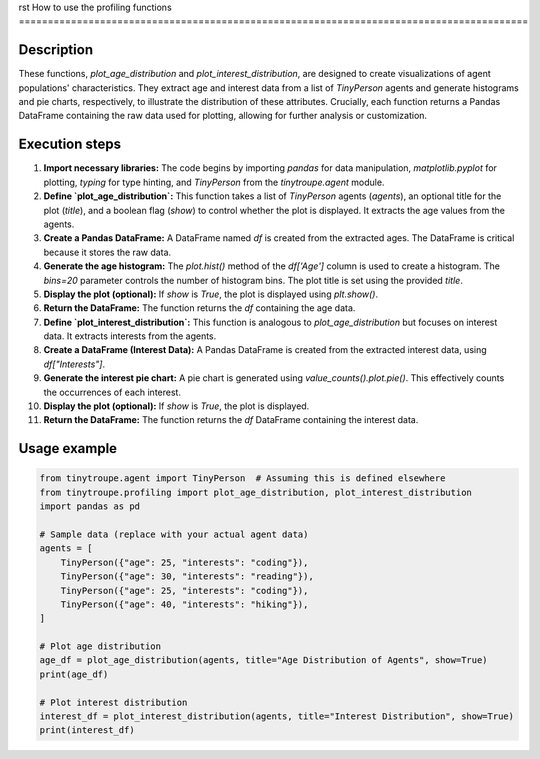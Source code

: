rst
How to use the profiling functions
========================================================================================

Description
-------------------------
These functions, `plot_age_distribution` and `plot_interest_distribution`, are designed to create visualizations of agent populations' characteristics.  They extract age and interest data from a list of `TinyPerson` agents and generate histograms and pie charts, respectively, to illustrate the distribution of these attributes.  Crucially, each function returns a Pandas DataFrame containing the raw data used for plotting, allowing for further analysis or customization.

Execution steps
-------------------------
1. **Import necessary libraries:** The code begins by importing `pandas` for data manipulation, `matplotlib.pyplot` for plotting, `typing` for type hinting, and `TinyPerson` from the `tinytroupe.agent` module.

2. **Define `plot_age_distribution`:** This function takes a list of `TinyPerson` agents (`agents`), an optional title for the plot (`title`), and a boolean flag (`show`) to control whether the plot is displayed. It extracts the age values from the agents.

3. **Create a Pandas DataFrame:** A DataFrame named `df` is created from the extracted ages. The DataFrame is critical because it stores the raw data.

4. **Generate the age histogram:** The `plot.hist()` method of the `df['Age']` column is used to create a histogram.  The `bins=20` parameter controls the number of histogram bins. The plot title is set using the provided `title`.

5. **Display the plot (optional):** If `show` is `True`, the plot is displayed using `plt.show()`.

6. **Return the DataFrame:** The function returns the `df` containing the age data.

7. **Define `plot_interest_distribution`:** This function is analogous to `plot_age_distribution` but focuses on interest data. It extracts interests from the agents.

8. **Create a DataFrame (Interest Data):** A Pandas DataFrame is created from the extracted interest data, using `df["Interests"]`.

9. **Generate the interest pie chart:** A pie chart is generated using `value_counts().plot.pie()`.  This effectively counts the occurrences of each interest.

10. **Display the plot (optional):** If `show` is `True`, the plot is displayed.

11. **Return the DataFrame:** The function returns the `df` DataFrame containing the interest data.


Usage example
-------------------------
.. code-block:: python

    from tinytroupe.agent import TinyPerson  # Assuming this is defined elsewhere
    from tinytroupe.profiling import plot_age_distribution, plot_interest_distribution
    import pandas as pd
    
    # Sample data (replace with your actual agent data)
    agents = [
        TinyPerson({"age": 25, "interests": "coding"}),
        TinyPerson({"age": 30, "interests": "reading"}),
        TinyPerson({"age": 25, "interests": "coding"}),
        TinyPerson({"age": 40, "interests": "hiking"}),
    ]
    
    # Plot age distribution
    age_df = plot_age_distribution(agents, title="Age Distribution of Agents", show=True)
    print(age_df)
    
    # Plot interest distribution
    interest_df = plot_interest_distribution(agents, title="Interest Distribution", show=True)
    print(interest_df)